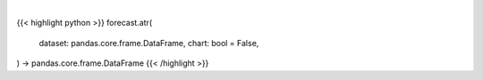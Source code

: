 .. role:: python(code)
    :language: python
    :class: highlight

|

.. raw:: html

    <h3>
    > Getting data
    </h3>

{{< highlight python >}}
forecast.atr(
    dataset: pandas.core.frame.DataFrame,
    chart: bool = False,
) -> pandas.core.frame.DataFrame
{{< /highlight >}}

.. raw:: html

    <p>
    Calculate the Average True Range of a variable based on a a specific stock ticker.
    </p>
